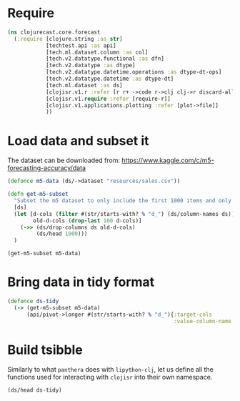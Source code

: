 * Require
#+BEGIN_SRC clojure
(ns clojurecast.core.forecast
  (:require [clojure.string :as str]
            [techtest.api :as api]
            [tech.ml.dataset.column :as col]
            [tech.v2.datatype.functional :as dfn]
            [tech.v2.datatype :as dtype]
            [tech.v2.datatype.datetime.operations :as dtype-dt-ops]
            [tech.v2.datatype.datetime :as dtype-dt]
            [tech.ml.dataset :as ds]
            [clojisr.v1.r :refer [r r+ ->code r->clj clj->r discard-all-sessions]]
            [clojisr.v1.require :refer [require-r]]
            [clojisr.v1.applications.plotting :refer [plot->file]]
            ))
#+END_SRC

#+RESULTS:

* Load data and subset it
The dataset can be downloaded from: https://www.kaggle.com/c/m5-forecasting-accuracy/data
#+BEGIN_SRC clojure
(defonce m5-data (ds/->dataset "resources/sales.csv"))
#+END_SRC

#+RESULTS:
: #'clojurecast.core.forecast/m5-data

#+BEGIN_SRC clojure
(defn get-m5-subset
  "Subset the m5 dataset to only include the first 1000 items and only the last 100 days"
  [ds]
  (let [d-cols (filter #(str/starts-with? % "d_") (ds/column-names ds))
        old-d-cols (drop-last 100 d-cols)]
    (->> (ds/drop-columns ds old-d-cols)
         (ds/head 1000)))
  )
#+END_SRC

#+RESULTS:
: #'clojurecast.core.forecast/get-m5-subset

#+begin_src clojure
(get-m5-subset m5-data)
#+end_src

* Bring data in tidy format
#+BEGIN_SRC clojure
(defonce ds-tidy
  (-> (get-m5-subset m5-data)
      (api/pivot->longer #(str/starts-with? % "d_"){:target-cols       "day"
                                                    :value-column-name "sales"})))
#+END_SRC

#+RESULTS:
: #'clojurecast.core.forecast/ds-tidy

* Build tsibble
Similarly to what ~panthera~ does with ~lipython-clj~, let us define all the functions used for interacting with ~clojisr~ into their own namespace.
#+BEGIN_SRC clojure
(ds/head ds-tidy)
#+END_SRC
